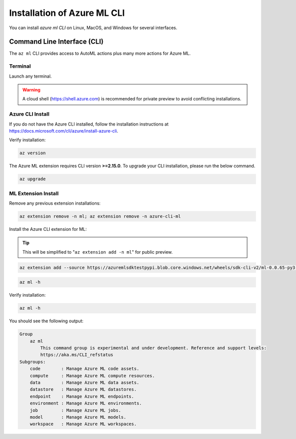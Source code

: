 Installation of Azure ML CLI 
============================

You can install *azure ml CLI* on Linux, MacOS, and Windows for several interfaces.

Command Line Interface (CLI)
----------------------------

The ``az ml`` CLI provides access to AutoML actions plus many more actions for Azure ML.

Terminal
~~~~~~~~

Launch any terminal. 

.. warning::
    A cloud shell (https://shell.azure.com) is recommended for private preview to avoid conflicting installations.

Azure CLI Install
~~~~~~~~~~~~~~~~~

If you do not have the Azure CLI installed, follow the installation instructions at https://docs.microsoft.com/cli/azure/install-azure-cli.

Verify installation:

.. code-block:: console

    az version

The Azure ML extension requires CLI version **>=2.15.0**. To upgrade your CLI installation, please run the below command.
 
 
.. code-block:: console

    az upgrade

ML Extension Install
~~~~~~~~~~~~~~~~~~~~

Remove any previous extension installations:

.. code-block:: console

    az extension remove -n ml; az extension remove -n azure-cli-ml

Install the Azure CLI extension for ML:

.. tip:: 
    This will be simplified to "``az extension add -n ml``" for public preview.

.. code-block:: console

    az extension add --source https://azuremlsdktestpypi.blob.core.windows.net/wheels/sdk-cli-v2/ml-0.0.65-py3-none-any.whl --pip-extra-index-urls https://azuremlsdktestpypi.azureedge.net/sdk-cli-v2 -y


.. code-block:: console

    az ml -h

Verify installation:

.. code-block:: console

    az ml -h

You should see the following output:

.. code-block:: console

    Group
        az ml
            This command group is experimental and under development. Reference and support levels:
            https://aka.ms/CLI_refstatus
    Subgroups:
        code        : Manage Azure ML code assets.
        compute     : Manage Azure ML compute resources.
        data        : Manage Azure ML data assets.
        datastore   : Manage Azure ML datastores.
        endpoint    : Manage Azure ML endpoints.
        environment : Manage Azure ML environments.
        job         : Manage Azure ML jobs.
        model       : Manage Azure ML models.
        workspace   : Manage Azure ML workspaces.

